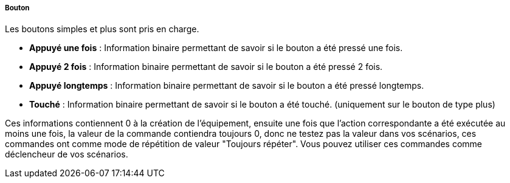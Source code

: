 ===== Bouton

Les boutons simples et plus sont pris en charge.

* *Appuyé une fois* : Information binaire permettant de savoir si le bouton a été pressé une fois.
* *Appuyé 2 fois* : Information binaire permettant de savoir si le bouton a été pressé 2 fois.
* *Appuyé longtemps* : Information binaire permettant de savoir si le bouton a été pressé longtemps.
* *Touché* : Information binaire permettant de savoir si le bouton a été touché. (uniquement sur 
le bouton de type plus)

Ces informations contiennent 0 à la création de l'équipement, ensuite une fois que l'action correspondante 
a été exécutée au moins une fois, la valeur de la commande contiendra toujours 0, donc ne testez pas 
la valeur dans vos scénarios, ces commandes ont comme mode de répétition de valeur "Toujours répéter".
Vous pouvez utiliser ces commandes comme déclencheur de vos scénarios.
